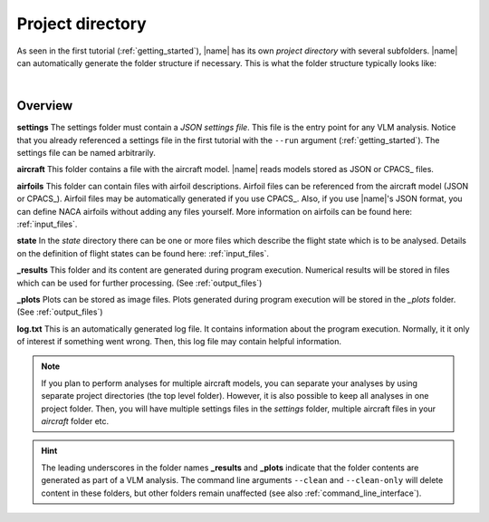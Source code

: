 .. _project_dir:

Project directory
=================

As seen in the first tutorial (:ref:`getting_started`), |name| has its own *project directory* with several subfolders. |name| can automatically generate the folder structure if necessary. This is what the folder structure typically looks like:

.. image:: _static/images/project_dirs.svg
   :width: 450
   :alt: Project directory
   :align: center

|

Overview
--------

.. image:: _static/images/folder.svg
   :width: 25
   :alt: Folder
   :align: left

**settings** The settings folder must contain a *JSON settings file*. This file is the entry point for any VLM analysis. Notice that you already referenced a settings file in the first tutorial with the ``--run`` argument (:ref:`getting_started`). The settings file can be named arbitrarily.

.. image:: _static/images/folder.svg
   :width: 25
   :alt: Folder
   :align: left

**aircraft** This folder contains a file with the aircraft model. |name| reads models stored as JSON or CPACS_ files.

.. image:: _static/images/folder.svg
   :width: 25
   :alt: Folder
   :align: left

**airfoils** This folder can contain files with airfoil descriptions. Airfoil files can be referenced from the aircraft model (JSON or CPACS_). Airfoil files may be automatically generated if you use CPACS_. Also, if you use |name|'s JSON format, you can define NACA airfoils without adding any files yourself. More information on airfoils can be found here: :ref:`input_files`.

.. image:: _static/images/folder.svg
   :width: 25
   :alt: Folder
   :align: left

**state** In the *state* directory there can be one or more files which describe the flight state which is to be analysed. Details on the definition of flight states can be found here: :ref:`input_files`.

.. image:: _static/images/folder.svg
   :width: 25
   :alt: Folder
   :align: left

**_results** This folder and its content are generated during program execution. Numerical results will be stored in files which can be used for further processing. (See :ref:`output_files`)

.. image:: _static/images/folder.svg
   :width: 25
   :alt: Folder
   :align: left

**_plots** Plots can be stored as image files. Plots generated during program execution will be stored in the *_plots* folder. (See :ref:`output_files`)

.. image:: _static/images/file_log.svg
   :width: 50
   :alt: File
   :align: left

**log.txt** This is an automatically generated log file. It contains information about the program execution. Normally, it it only of interest if something went wrong. Then, this log file may contain helpful information.

.. note::

    If you plan to perform analyses for multiple aircraft models, you can separate your analyses by using separate project directories (the top level folder). However, it is also possible to keep all analyses in one project folder. Then, you will have multiple settings files in the *settings* folder, multiple aircraft files in your *aircraft* folder etc.

.. hint::

    The leading underscores in the folder names **_results** and **_plots** indicate that the folder contents are generated as part of a VLM analysis. The command line arguments ``--clean`` and ``--clean-only`` will delete content in these folders, but other folders remain unaffected (see also :ref:`command_line_interface`).
